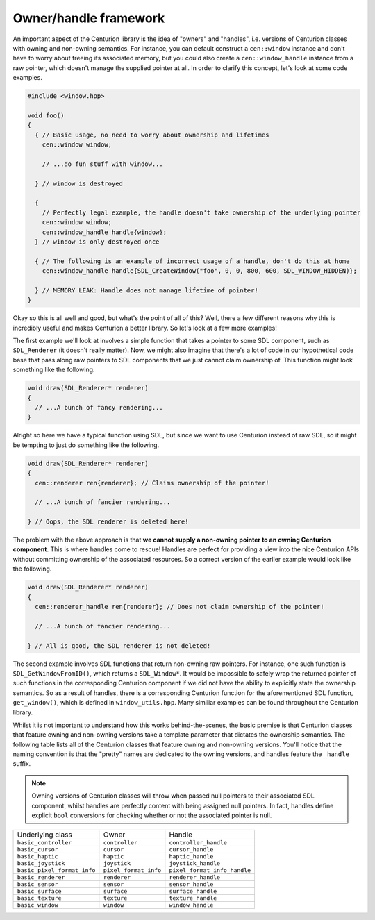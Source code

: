 Owner/handle framework
======================

An important aspect of the Centurion library is the idea of "owners" and "handles", i.e. 
versions of Centurion classes with owning and non-owning semantics. For instance, you can default
construct a ``cen::window`` instance and don't have to worry about freeing its associated memory, 
but you could also create a ``cen::window_handle`` instance from a raw pointer, which doesn't 
manage the supplied pointer at all. In order to clarify this concept, let's look at some code 
examples.

.. code:: C++ 

  #include <window.hpp>

  void foo() 
  {
    { // Basic usage, no need to worry about ownership and lifetimes
      cen::window window;

      // ...do fun stuff with window...

    } // window is destroyed

    {
      // Perfectly legal example, the handle doesn't take ownership of the underlying pointer
      cen::window window;
      cen::window_handle handle{window};
    } // window is only destroyed once 

    { // The following is an example of incorrect usage of a handle, don't do this at home
      cen::window_handle handle{SDL_CreateWindow("foo", 0, 0, 800, 600, SDL_WINDOW_HIDDEN)};
    
    } // MEMORY LEAK: Handle does not manage lifetime of pointer!
  }

Okay so this is all well and good, but what's the point of all of this? Well, there a few
different reasons why this is incredibly useful and makes Centurion a better library. So 
let's look at a few more examples!

The first example we'll look at involves a simple function that takes a pointer to some SDL 
component, such as ``SDL_Renderer`` (it doesn't really matter). Now, we might also 
imagine that there's a lot of code in our hypothetical code base that pass along raw 
pointers to SDL components that we just cannot claim ownership of. This function might
look something like the following.

.. code:: C++

  void draw(SDL_Renderer* renderer) 
  {
    // ...A bunch of fancy rendering...
  }

Alright so here we have a typical function using SDL, but since we want to use Centurion 
instead of raw SDL, so it might be tempting to just do something like the following.

.. code:: C++

  void draw(SDL_Renderer* renderer) 
  {
    cen::renderer ren{renderer}; // Claims ownership of the pointer!

    // ...A bunch of fancier rendering...

  } // Oops, the SDL renderer is deleted here! 

The problem with the above approach is that **we cannot supply a non-owning pointer to 
an owning Centurion component**. This is where handles come to rescue! Handles are perfect 
for providing a view into the nice Centurion APIs without committing ownership of 
the associated resources. So a correct version of the earlier example would look like 
the following.

.. code:: C++

  void draw(SDL_Renderer* renderer) 
  {
    cen::renderer_handle ren{renderer}; // Does not claim ownership of the pointer!

    // ...A bunch of fancier rendering...

  } // All is good, the SDL renderer is not deleted!

The second example involves SDL functions that return non-owning raw pointers. For instance, one such 
function is ``SDL_GetWindowFromID()``, which returns a ``SDL_Window*``. It would be impossible to safely 
wrap the returned pointer of such functions in the corresponding Centurion component if we did not 
have the ability to explicitly state the ownership semantics. So as a result of handles, there is a corresponding
Centurion function for the aforementioned SDL function, ``get_window()``, which is defined in
``window_utils.hpp``. Many similiar examples can be found throughout the Centurion library.

Whilst it is not important to understand how this works behind-the-scenes, the basic premise is
that Centurion classes that feature owning and non-owning versions take a template parameter that 
dictates the ownership semantics. The following table lists all of the Centurion classes that 
feature owning and non-owning versions. You'll notice that the naming convention is that the "pretty" 
names are dedicated to the owning versions, and handles feature the ``_handle`` suffix.

.. note::

  Owning versions of Centurion classes will throw when passed null pointers to their associated 
  SDL component, whilst handles are perfectly content with being assigned null pointers. In fact, 
  handles define explicit ``bool`` conversions for checking whether or not the associated 
  pointer is null.

============================= ======================= ==============================  
 Underlying class              Owner                   Handle
----------------------------- ----------------------- ------------------------------
 ``basic_controller``          ``controller``          ``controller_handle``
 ``basic_cursor``              ``cursor``              ``cursor_handle``
 ``basic_haptic``              ``haptic``              ``haptic_handle``
 ``basic_joystick``            ``joystick``            ``joystick_handle``
 ``basic_pixel_format_info``   ``pixel_format_info``   ``pixel_format_info_handle``
 ``basic_renderer``            ``renderer``            ``renderer_handle``
 ``basic_sensor``              ``sensor``              ``sensor_handle``
 ``basic_surface``             ``surface``             ``surface_handle``
 ``basic_texture``             ``texture``             ``texture_handle``
 ``basic_window``              ``window``              ``window_handle``
============================= ======================= ============================== 
